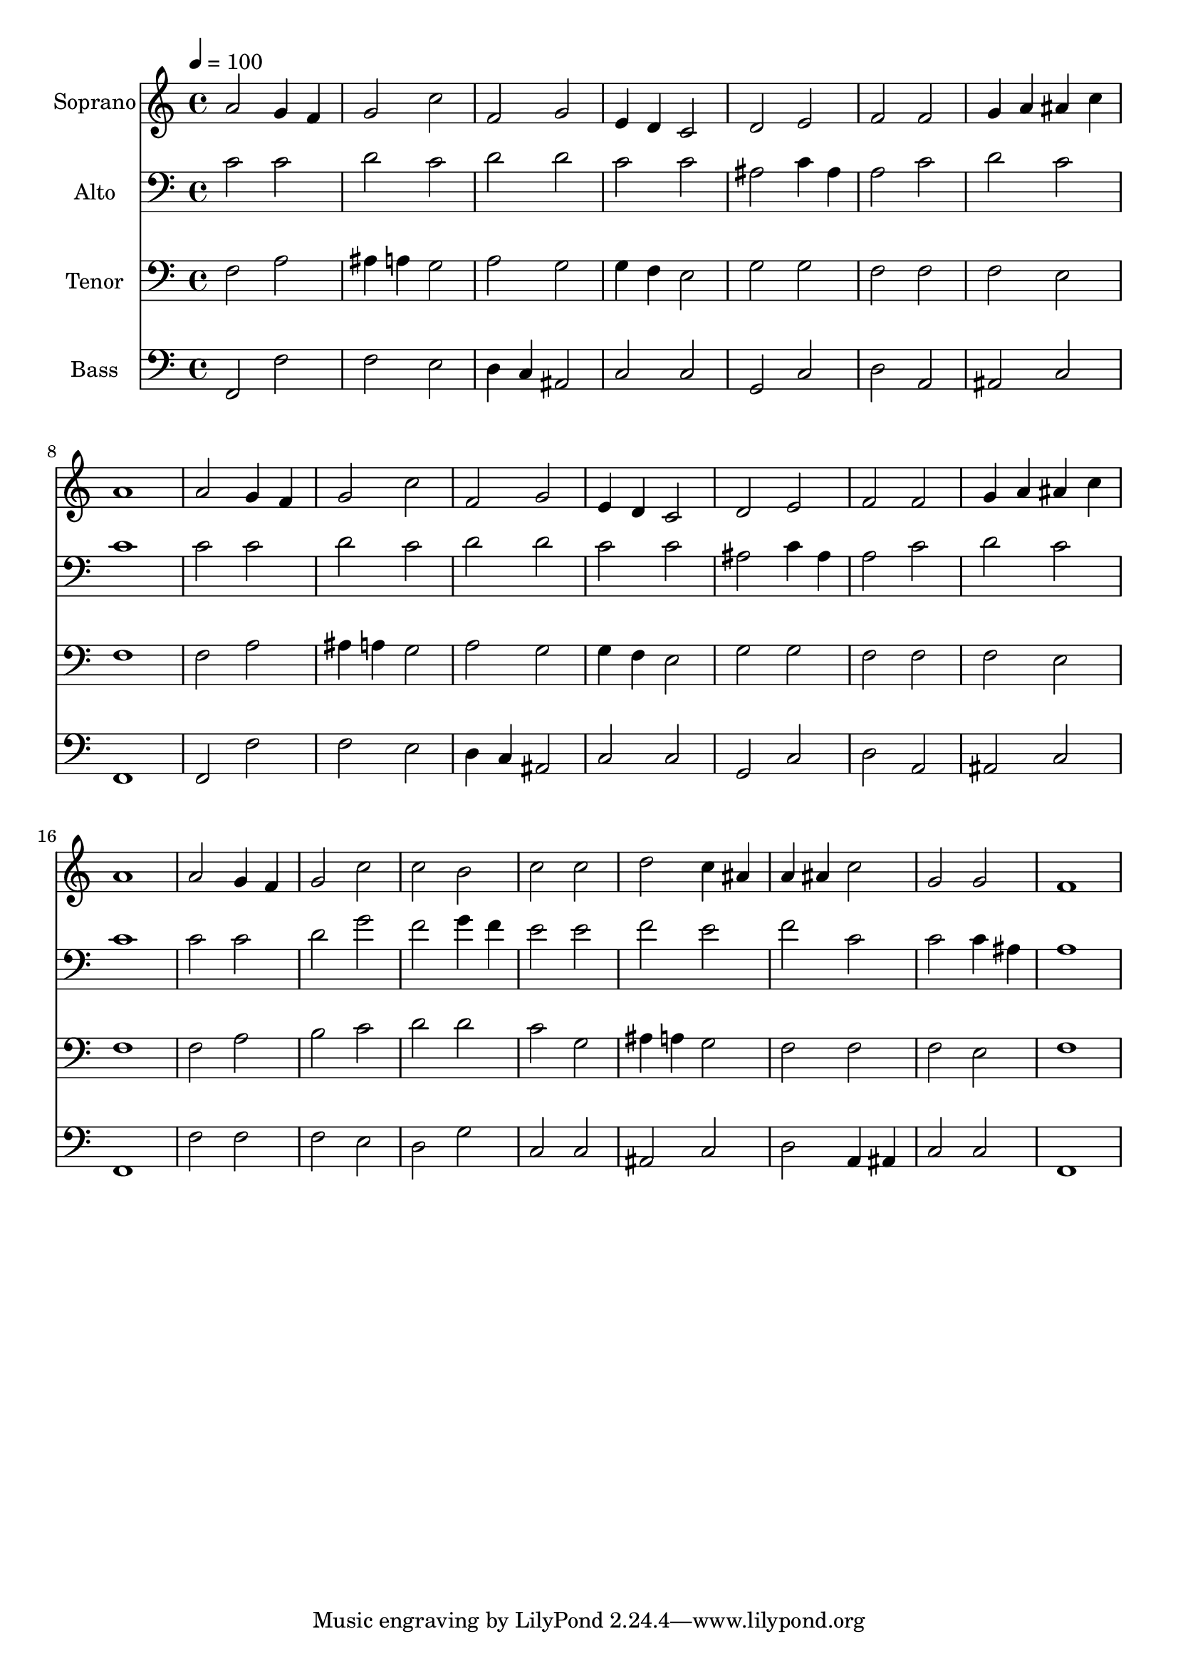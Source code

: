 % Lily was here -- automatically converted by c:/Program Files (x86)/LilyPond/usr/bin/midi2ly.py from output/midi/dh646fv.mid
\version "2.14.0"

\layout {
  \context {
    \Voice
    \remove "Note_heads_engraver"
    \consists "Completion_heads_engraver"
    \remove "Rest_engraver"
    \consists "Completion_rest_engraver"
  }
}

trackAchannelA = {


  \key c \major
    
  \time 4/4 
  

  \key c \major
  
  \tempo 4 = 100 
  
  % [MARKER] Conduct
  
}

trackA = <<
  \context Voice = voiceA \trackAchannelA
>>


trackBchannelA = {
  
  \set Staff.instrumentName = "Soprano"
  
}

trackBchannelB = \relative c {
  a''2 g4 f 
  | % 2
  g2 c 
  | % 3
  f, g 
  | % 4
  e4 d c2 
  | % 5
  d e 
  | % 6
  f f 
  | % 7
  g4 a ais c 
  | % 8
  a1 
  | % 9
  a2 g4 f 
  | % 10
  g2 c 
  | % 11
  f, g 
  | % 12
  e4 d c2 
  | % 13
  d e 
  | % 14
  f f 
  | % 15
  g4 a ais c 
  | % 16
  a1 
  | % 17
  a2 g4 f 
  | % 18
  g2 c 
  | % 19
  c b 
  | % 20
  c c 
  | % 21
  d c4 ais 
  | % 22
  a ais c2 
  | % 23
  g g 
  | % 24
  f1 
  | % 25
  
}

trackB = <<
  \context Voice = voiceA \trackBchannelA
  \context Voice = voiceB \trackBchannelB
>>


trackCchannelA = {
  
  \set Staff.instrumentName = "Alto"
  
}

trackCchannelB = \relative c {
  c'2 c 
  | % 2
  d c 
  | % 3
  d d 
  | % 4
  c c 
  | % 5
  ais c4 ais 
  | % 6
  a2 c 
  | % 7
  d c 
  | % 8
  c1 
  | % 9
  c2 c 
  | % 10
  d c 
  | % 11
  d d 
  | % 12
  c c 
  | % 13
  ais c4 ais 
  | % 14
  a2 c 
  | % 15
  d c 
  | % 16
  c1 
  | % 17
  c2 c 
  | % 18
  d g 
  | % 19
  f g4 f 
  | % 20
  e2 e 
  | % 21
  f e 
  | % 22
  f c 
  | % 23
  c c4 ais 
  | % 24
  a1 
  | % 25
  
}

trackC = <<

  \clef bass
  
  \context Voice = voiceA \trackCchannelA
  \context Voice = voiceB \trackCchannelB
>>


trackDchannelA = {
  
  \set Staff.instrumentName = "Tenor"
  
}

trackDchannelB = \relative c {
  f2 a 
  | % 2
  ais4 a g2 
  | % 3
  a g 
  | % 4
  g4 f e2 
  | % 5
  g g 
  | % 6
  f f 
  | % 7
  f e 
  | % 8
  f1 
  | % 9
  f2 a 
  | % 10
  ais4 a g2 
  | % 11
  a g 
  | % 12
  g4 f e2 
  | % 13
  g g 
  | % 14
  f f 
  | % 15
  f e 
  | % 16
  f1 
  | % 17
  f2 a 
  | % 18
  b c 
  | % 19
  d d 
  | % 20
  c g 
  | % 21
  ais4 a g2 
  | % 22
  f f 
  | % 23
  f e 
  | % 24
  f1 
  | % 25
  
}

trackD = <<

  \clef bass
  
  \context Voice = voiceA \trackDchannelA
  \context Voice = voiceB \trackDchannelB
>>


trackEchannelA = {
  
  \set Staff.instrumentName = "Bass"
  
}

trackEchannelB = \relative c {
  f,2 f' 
  | % 2
  f e 
  | % 3
  d4 c ais2 
  | % 4
  c c 
  | % 5
  g c 
  | % 6
  d a 
  | % 7
  ais c 
  | % 8
  f,1 
  | % 9
  f2 f' 
  | % 10
  f e 
  | % 11
  d4 c ais2 
  | % 12
  c c 
  | % 13
  g c 
  | % 14
  d a 
  | % 15
  ais c 
  | % 16
  f,1 
  | % 17
  f'2 f 
  | % 18
  f e 
  | % 19
  d g 
  | % 20
  c, c 
  | % 21
  ais c 
  | % 22
  d a4 ais 
  | % 23
  c2 c 
  | % 24
  f,1 
  | % 25
  
}

trackE = <<

  \clef bass
  
  \context Voice = voiceA \trackEchannelA
  \context Voice = voiceB \trackEchannelB
>>


trackF = <<
>>


trackGchannelA = {
  
  \set Staff.instrumentName = "Digital Hymn #646"
  
}

trackG = <<
  \context Voice = voiceA \trackGchannelA
>>


trackHchannelA = {
  
  \set Staff.instrumentName = "To the Name That Brings Salvation"
  
}

trackH = <<
  \context Voice = voiceA \trackHchannelA
>>


\score {
  <<
    \context Staff=trackB \trackA
    \context Staff=trackB \trackB
    \context Staff=trackC \trackA
    \context Staff=trackC \trackC
    \context Staff=trackD \trackA
    \context Staff=trackD \trackD
    \context Staff=trackE \trackA
    \context Staff=trackE \trackE
  >>
  \layout {}
  \midi {}
}
